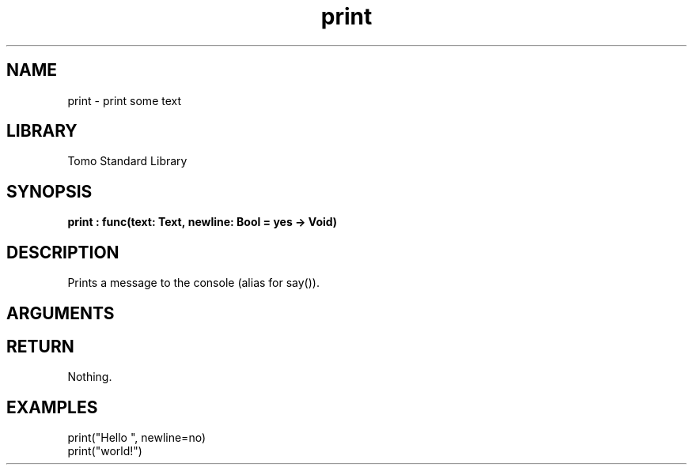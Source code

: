 '\" t
.\" Copyright (c) 2025 Bruce Hill
.\" All rights reserved.
.\"
.TH print 3 2025-04-21T14:58:16.945232 "Tomo man-pages"
.SH NAME
print \- print some text
.SH LIBRARY
Tomo Standard Library
.SH SYNOPSIS
.nf
.BI print\ :\ func(text:\ Text,\ newline:\ Bool\ =\ yes\ ->\ Void)
.fi
.SH DESCRIPTION
Prints a message to the console (alias for say()).


.SH ARGUMENTS

.TS
allbox;
lb lb lbx lb
l l l l.
Name	Type	Description	Default
text	Text	The text to print. 	-
newline	Bool	Whether or not to print a newline after the text. 	yes
.TE
.SH RETURN
Nothing.

.SH EXAMPLES
.EX
print("Hello ", newline=no)
print("world!")
.EE

